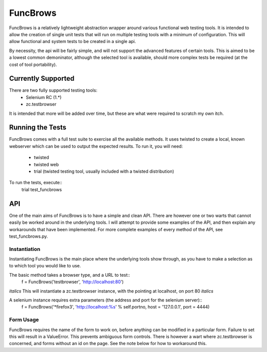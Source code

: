 =========
FuncBrows
=========

FuncBrows is a relatively lightweight abstraction wrapper around various functional web testing tools.
It is intended to allow the creation of single unit tests that will run on multiple testing tools with a minimum of configuration. This will allow functional and system tests to be created in a single api.

By necessity, the api will be fairly simple, and will not support the advanced features of certain tools. This is aimed to be a lowest common demoninator, although the selected tool is available, should more complex tests be required (at the cost of tool portability).

Currently Supported
-------------------

There are two fully supported testing tools:
 * Selenium RC (1.*)
 * zc.testbrowser
It is intended that more will be added over time, but these are what were required to scratch my own itch.

Running the Tests
-----------------

FuncBrows comes with a full test suite to exercise all the available methods. It uses twisted to create a local, known webserver which can be used to output the expected results.
To run it, you will need:
 * twisted
 * twisted web
 * trial (twisted testing tool, usually included with a twisted distribution)
To run the tests, execute::
	trial test_funcbrows

API
---

One of the main aims of FuncBrows is to have a simple and clean API. There are however one or two warts that cannot easily be worked around in the underlying tools. I will attempt to provide some examples of the API, and then explain any workarounds that have been implemented.
For more complete examples of every method of the API, see test_funcbrows.py.

Instantiation
~~~~~~~~~~~~~

Instantiating FuncBrows is the main place where the underlying tools show through, as you have to make a selection as to which tool you would like to use.

The basic method takes a browser type, and a URL to test::
	f = FuncBrows('testbrowser', 'http://localhost:80')
*italics* This will instantiate a zc.testbrowser instance, with the pointing at localhost, on port 80 *italics*

A selenium instance requires extra parameters (the address and port for the selenium server)::
	f = FuncBrows('*firefox3', 'http://localhost:%s' % self.portno, host = '127.0.0.1', port = 4444)

Form Usage
~~~~~~~~~~

FuncBrows requires the name of the form to work on, before anything can be modified in a particular form. Failure to set this will result in a ValueError. This prevents ambiguous form controls. There is however a wart where zc.testbrowser is concerned, and forms without an id on the page. See the note below for how to workaround this.


